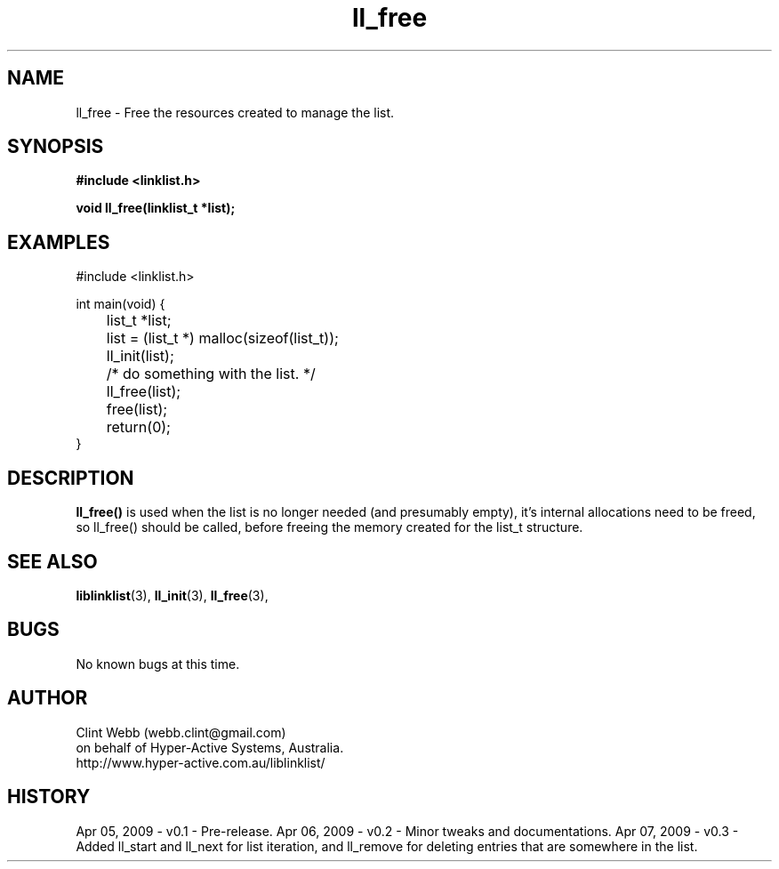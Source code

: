 .\" man page for liblinklist
.\" Contact dev@hyper-active.com.au to correct errors or omissions. 
.TH ll_free 3 "7 April 2008" "0.3" "Simple library to manage a free-standing linked list of generic objects."
.SH NAME
ll_free \- Free the resources created to manage the list.
.SH SYNOPSIS
.B #include <linklist.h>
.sp
.B void ll_free(linklist_t *list);
.br
.SH EXAMPLES
#include <linklist.h>
.sp
int main(void) {
.br
	list_t *list;
.sp
	list = (list_t *) malloc(sizeof(list_t));
.br
	ll_init(list);
.br
	/* do something with the list. */
.br
	ll_free(list);
.br
	free(list);
.br
	return(0);
.br
}
.SH DESCRIPTION
.B ll_free()
is used when the list is no longer needed (and presumably empty), it's internal allocations need to be freed, so ll_free() should be called, before freeing the memory created for the list_t structure.
.SH SEE ALSO
.BR liblinklist (3),
.BR ll_init (3),
.BR ll_free (3),
.SH BUGS
No known bugs at this time. 
.SH AUTHOR
.nf
Clint Webb (webb.clint@gmail.com)
on behalf of Hyper-Active Systems, Australia.
.br
http://www.hyper-active.com.au/liblinklist/
.fi
.SH HISTORY
Apr 05, 2009 \- v0.1 - Pre-release.  
Apr 06, 2009 \- v0.2 - Minor tweaks and documentations.
Apr 07, 2009 \- v0.3 - Added ll_start and ll_next for list iteration, and ll_remove for deleting entries that are somewhere in the list.